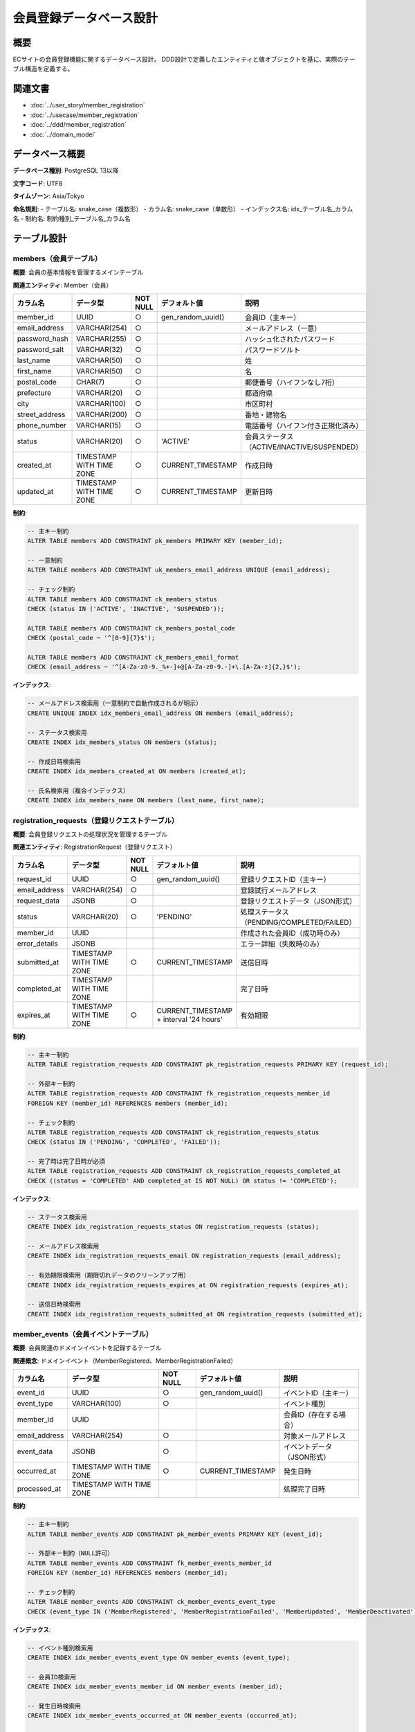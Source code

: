 会員登録データベース設計
==========================================

概要
--------------------------------------------

ECサイトの会員登録機能に関するデータベース設計。
DDD設計で定義したエンティティと値オブジェクトを基に、実際のテーブル構造を定義する。

関連文書
--------------------------------------------

* :doc:`../user_story/member_registration`
* :doc:`../usecase/member_registration`
* :doc:`../ddd/member_registration`
* :doc:`../domain_model`

データベース概要
--------------------------------------------

**データベース種別**: PostgreSQL 13以降

**文字コード**: UTF8

**タイムゾーン**: Asia/Tokyo

**命名規則**:
- テーブル名: snake_case（複数形）
- カラム名: snake_case（単数形）
- インデックス名: idx_テーブル名_カラム名
- 制約名: 制約種別_テーブル名_カラム名

テーブル設計
--------------------------------------------

members（会員テーブル）
~~~~~~~~~~~~~~~~~~~~~~~~~~~~~~~~~~~~~~~~~~~~

**概要**: 会員の基本情報を管理するメインテーブル

**関連エンティティ**: Member（会員）

.. list-table::
   :header-rows: 1

   * - カラム名
     - データ型
     - NOT NULL
     - デフォルト値
     - 説明
   * - member_id
     - UUID
     - ○
     - gen_random_uuid()
     - 会員ID（主キー）
   * - email_address
     - VARCHAR(254)
     - ○
     - 
     - メールアドレス（一意）
   * - password_hash
     - VARCHAR(255)
     - ○
     - 
     - ハッシュ化されたパスワード
   * - password_salt
     - VARCHAR(32)
     - ○
     - 
     - パスワードソルト
   * - last_name
     - VARCHAR(50)
     - ○
     - 
     - 姓
   * - first_name
     - VARCHAR(50)
     - ○
     - 
     - 名
   * - postal_code
     - CHAR(7)
     - ○
     - 
     - 郵便番号（ハイフンなし7桁）
   * - prefecture
     - VARCHAR(20)
     - ○
     - 
     - 都道府県
   * - city
     - VARCHAR(100)
     - ○
     - 
     - 市区町村
   * - street_address
     - VARCHAR(200)
     - ○
     - 
     - 番地・建物名
   * - phone_number
     - VARCHAR(15)
     - ○
     - 
     - 電話番号（ハイフン付き正規化済み）
   * - status
     - VARCHAR(20)
     - ○
     - 'ACTIVE'
     - 会員ステータス（ACTIVE/INACTIVE/SUSPENDED）
   * - created_at
     - TIMESTAMP WITH TIME ZONE
     - ○
     - CURRENT_TIMESTAMP
     - 作成日時
   * - updated_at
     - TIMESTAMP WITH TIME ZONE
     - ○
     - CURRENT_TIMESTAMP
     - 更新日時

**制約**:

.. code-block:: sql

   -- 主キー制約
   ALTER TABLE members ADD CONSTRAINT pk_members PRIMARY KEY (member_id);
   
   -- 一意制約
   ALTER TABLE members ADD CONSTRAINT uk_members_email_address UNIQUE (email_address);
   
   -- チェック制約
   ALTER TABLE members ADD CONSTRAINT ck_members_status 
   CHECK (status IN ('ACTIVE', 'INACTIVE', 'SUSPENDED'));
   
   ALTER TABLE members ADD CONSTRAINT ck_members_postal_code 
   CHECK (postal_code ~ '^[0-9]{7}$');
   
   ALTER TABLE members ADD CONSTRAINT ck_members_email_format 
   CHECK (email_address ~ '^[A-Za-z0-9._%+-]+@[A-Za-z0-9.-]+\.[A-Za-z]{2,}$');

**インデックス**:

.. code-block:: sql

   -- メールアドレス検索用（一意制約で自動作成されるが明示）
   CREATE UNIQUE INDEX idx_members_email_address ON members (email_address);
   
   -- ステータス検索用
   CREATE INDEX idx_members_status ON members (status);
   
   -- 作成日時検索用
   CREATE INDEX idx_members_created_at ON members (created_at);
   
   -- 氏名検索用（複合インデックス）
   CREATE INDEX idx_members_name ON members (last_name, first_name);

registration_requests（登録リクエストテーブル）
~~~~~~~~~~~~~~~~~~~~~~~~~~~~~~~~~~~~~~~~~~~~~~~~

**概要**: 会員登録リクエストの処理状況を管理するテーブル

**関連エンティティ**: RegistrationRequest（登録リクエスト）

.. list-table::
   :header-rows: 1

   * - カラム名
     - データ型
     - NOT NULL
     - デフォルト値
     - 説明
   * - request_id
     - UUID
     - ○
     - gen_random_uuid()
     - 登録リクエストID（主キー）
   * - email_address
     - VARCHAR(254)
     - ○
     - 
     - 登録試行メールアドレス
   * - request_data
     - JSONB
     - ○
     - 
     - 登録リクエストデータ（JSON形式）
   * - status
     - VARCHAR(20)
     - ○
     - 'PENDING'
     - 処理ステータス（PENDING/COMPLETED/FAILED）
   * - member_id
     - UUID
     - 
     - 
     - 作成された会員ID（成功時のみ）
   * - error_details
     - JSONB
     - 
     - 
     - エラー詳細（失敗時のみ）
   * - submitted_at
     - TIMESTAMP WITH TIME ZONE
     - ○
     - CURRENT_TIMESTAMP
     - 送信日時
   * - completed_at
     - TIMESTAMP WITH TIME ZONE
     - 
     - 
     - 完了日時
   * - expires_at
     - TIMESTAMP WITH TIME ZONE
     - ○
     - CURRENT_TIMESTAMP + interval '24 hours'
     - 有効期限

**制約**:

.. code-block:: sql

   -- 主キー制約
   ALTER TABLE registration_requests ADD CONSTRAINT pk_registration_requests PRIMARY KEY (request_id);
   
   -- 外部キー制約
   ALTER TABLE registration_requests ADD CONSTRAINT fk_registration_requests_member_id 
   FOREIGN KEY (member_id) REFERENCES members (member_id);
   
   -- チェック制約
   ALTER TABLE registration_requests ADD CONSTRAINT ck_registration_requests_status 
   CHECK (status IN ('PENDING', 'COMPLETED', 'FAILED'));
   
   -- 完了時は完了日時が必須
   ALTER TABLE registration_requests ADD CONSTRAINT ck_registration_requests_completed_at 
   CHECK ((status = 'COMPLETED' AND completed_at IS NOT NULL) OR status != 'COMPLETED');

**インデックス**:

.. code-block:: sql

   -- ステータス検索用
   CREATE INDEX idx_registration_requests_status ON registration_requests (status);
   
   -- メールアドレス検索用
   CREATE INDEX idx_registration_requests_email ON registration_requests (email_address);
   
   -- 有効期限検索用（期限切れデータのクリーンアップ用）
   CREATE INDEX idx_registration_requests_expires_at ON registration_requests (expires_at);
   
   -- 送信日時検索用
   CREATE INDEX idx_registration_requests_submitted_at ON registration_requests (submitted_at);

member_events（会員イベントテーブル）
~~~~~~~~~~~~~~~~~~~~~~~~~~~~~~~~~~~~

**概要**: 会員関連のドメインイベントを記録するテーブル

**関連概念**: ドメインイベント（MemberRegistered、MemberRegistrationFailed）

.. list-table::
   :header-rows: 1

   * - カラム名
     - データ型
     - NOT NULL
     - デフォルト値
     - 説明
   * - event_id
     - UUID
     - ○
     - gen_random_uuid()
     - イベントID（主キー）
   * - event_type
     - VARCHAR(100)
     - ○
     - 
     - イベント種別
   * - member_id
     - UUID
     - 
     - 
     - 会員ID（存在する場合）
   * - email_address
     - VARCHAR(254)
     - ○
     - 
     - 対象メールアドレス
   * - event_data
     - JSONB
     - ○
     - 
     - イベントデータ（JSON形式）
   * - occurred_at
     - TIMESTAMP WITH TIME ZONE
     - ○
     - CURRENT_TIMESTAMP
     - 発生日時
   * - processed_at
     - TIMESTAMP WITH TIME ZONE
     - 
     - 
     - 処理完了日時

**制約**:

.. code-block:: sql

   -- 主キー制約
   ALTER TABLE member_events ADD CONSTRAINT pk_member_events PRIMARY KEY (event_id);
   
   -- 外部キー制約（NULL許可）
   ALTER TABLE member_events ADD CONSTRAINT fk_member_events_member_id 
   FOREIGN KEY (member_id) REFERENCES members (member_id);
   
   -- チェック制約
   ALTER TABLE member_events ADD CONSTRAINT ck_member_events_event_type 
   CHECK (event_type IN ('MemberRegistered', 'MemberRegistrationFailed', 'MemberUpdated', 'MemberDeactivated'));

**インデックス**:

.. code-block:: sql

   -- イベント種別検索用
   CREATE INDEX idx_member_events_event_type ON member_events (event_type);
   
   -- 会員ID検索用
   CREATE INDEX idx_member_events_member_id ON member_events (member_id);
   
   -- 発生日時検索用
   CREATE INDEX idx_member_events_occurred_at ON member_events (occurred_at);
   
   -- 未処理イベント検索用
   CREATE INDEX idx_member_events_unprocessed ON member_events (processed_at) WHERE processed_at IS NULL;

ER図
--------------------------------------------

.. mermaid::

   %%{init: {"theme": "default"}}%%
   erDiagram
       members {
           uuid member_id PK
           varchar email_address UK
           varchar password_hash
           varchar password_salt
           varchar last_name
           varchar first_name
           char postal_code
           varchar prefecture
           varchar city
           varchar street_address
           varchar phone_number
           varchar status
           timestamp created_at
           timestamp updated_at
       }
       
       registration_requests {
           uuid request_id PK
           varchar email_address
           jsonb request_data
           varchar status
           uuid member_id FK
           jsonb error_details
           timestamp submitted_at
           timestamp completed_at
           timestamp expires_at
       }
       
       member_events {
           uuid event_id PK
           varchar event_type
           uuid member_id FK
           varchar email_address
           jsonb event_data
           timestamp occurred_at
           timestamp processed_at
       }
       
       members ||--o{ registration_requests : "creates"
       members ||--o{ member_events : "generates"

初期データ設定
--------------------------------------------

**都道府県マスタ（prefecture_master）**:

.. code-block:: sql

   -- 都道府県マスタテーブル（参考）
   CREATE TABLE prefecture_master (
       prefecture_code CHAR(2) PRIMARY KEY,
       prefecture_name VARCHAR(20) NOT NULL,
       region VARCHAR(20) NOT NULL
   );
   
   -- 都道府県データ挿入
   INSERT INTO prefecture_master VALUES
       ('01', '北海道', '北海道'),
       ('02', '青森県', '東北'),
       ('03', '岩手県', '東北'),
       -- ... 47都道府県すべて

データメンテナンス
--------------------------------------------

**期限切れデータの削除**:

.. code-block:: sql

   -- 期限切れの登録リクエスト削除（日次バッチ）
   DELETE FROM registration_requests 
   WHERE expires_at < CURRENT_TIMESTAMP - interval '7 days'
   AND status IN ('FAILED', 'COMPLETED');

**統計情報の更新**:

.. code-block:: sql

   -- 統計情報更新（週次メンテナンス）
   ANALYZE members;
   ANALYZE registration_requests;
   ANALYZE member_events;

パフォーマンス考慮事項
--------------------------------------------

**パーティショニング**:
- member_eventsテーブルは日付でパーティション分割を検討
- 大量のイベントデータが蓄積される場合に有効

**レプリケーション**:
- 読み取り専用のレプリカDBの活用
- 統計・分析クエリの負荷分散

**キャッシュ戦略**:
- 会員情報の頻繁な読み取りにはRedisキャッシュを活用
- セッション情報もキャッシュで管理

セキュリティ考慮事項
--------------------------------------------

**データ暗号化**:
- password_hashは必ずbcryptでハッシュ化
- 個人情報のTDE（Transparent Data Encryption）適用

**アクセス制御**:
- アプリケーション専用DBユーザーの作成
- 最小権限の原則に基づく権限設定
- 本番環境での直接アクセス制限

**監査ログ**:
- 個人情報へのアクセスログ記録
- データ変更履歴の保持

バックアップ・リカバリ
--------------------------------------------

**バックアップ戦略**:
- 日次フルバックアップ
- 時間ごとの差分バックアップ
- WALアーカイブによるポイントインタイムリカバリ

**リカバリテスト**:
- 月次でのリカバリテスト実施
- RTO/RPO要件の確認

運用監視
--------------------------------------------

**監視項目**:
- 会員登録成功/失敗率
- 登録リクエスト処理時間
- データベース接続数
- ディスク使用率

**アラート設定**:
- 登録失敗率が閾値を超えた場合
- データベース接続エラーが連続した場合
- ディスク使用率が80%を超えた場合 